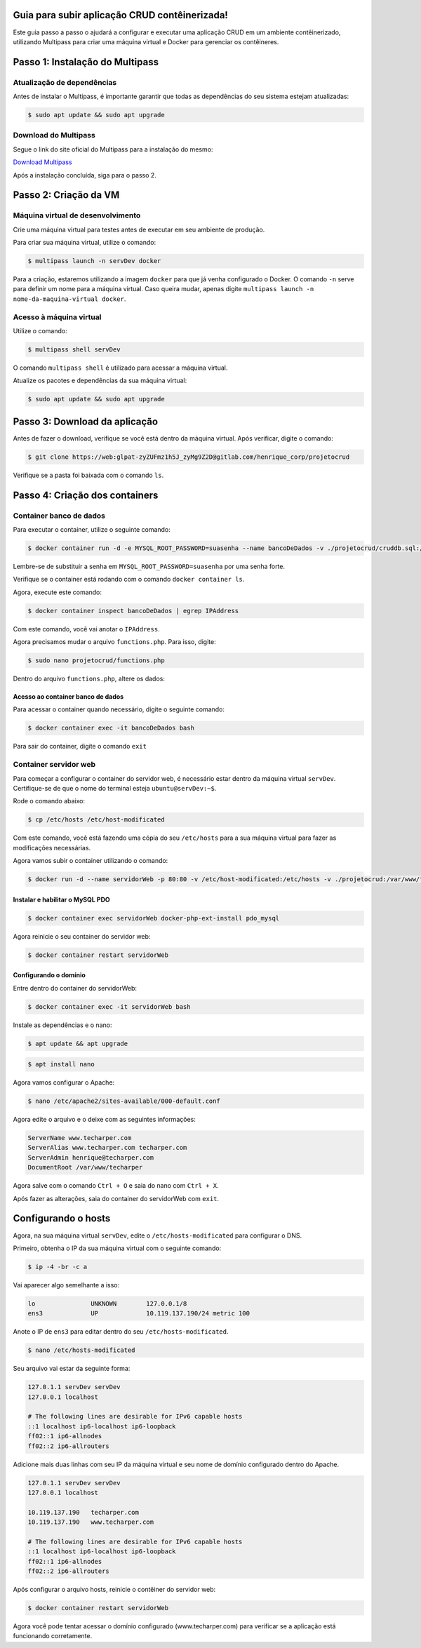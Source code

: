 .. rtd_devops_henrique documentation master file, created by
   sphinx-quickstart on Wed Jun 19 19:56:09 2024.
   You can adapt this file completely to your liking, but it should at least
   contain the root `toctree` directive.

Guia para subir aplicação CRUD contêinerizada!
===============================================

Este guia passo a passo o ajudará a configurar e executar uma aplicação CRUD em um ambiente contêinerizado, utilizando Multipass para criar uma máquina virtual e Docker para gerenciar os contêineres.

Passo 1: Instalação do Multipass
================================

Atualização de dependências 
----------------------------
Antes de instalar o Multipass, é importante garantir que todas as dependências do seu sistema estejam atualizadas:

.. code-block:: rst

   $ sudo apt update && sudo apt upgrade

Download do Multipass
---------------------

Segue o link do site oficial do Multipass para a instalação do mesmo:

`Download Multipass`_

.. _Download Multipass: https://multipass.run/install

Após a instalação concluída, siga para o passo 2.

Passo 2: Criação da VM
=======================

Máquina virtual de desenvolvimento
----------------------------------

Crie uma máquina virtual para testes antes de executar em seu ambiente de produção.

Para criar sua máquina virtual, utilize o comando:

.. code-block:: rst

   $ multipass launch -n servDev docker

Para a criação, estaremos utilizando a imagem ``docker`` para que já venha configurado o Docker. O comando ``-n`` serve para definir um nome para a máquina virtual. Caso queira mudar, apenas digite ``multipass launch -n nome-da-maquina-virtual docker``. 

Acesso à máquina virtual 
------------------------
Utilize o comando: 

.. code-block:: rst

   $ multipass shell servDev

O comando ``multipass shell`` é utilizado para acessar a máquina virtual.

Atualize os pacotes e dependências da sua máquina virtual:


.. code-block:: rst

   $ sudo apt update && sudo apt upgrade
  
Passo 3: Download da aplicação
==============================

Antes de fazer o download, verifique se você está dentro da máquina virtual. Após verificar, digite o comando:

.. code-block:: rst

   $ git clone https://web:glpat-zyZUFmz1h5J_zyMg9Z2D@gitlab.com/henrique_corp/projetocrud

Verifique se a pasta foi baixada com o comando ``ls``.

Passo 4: Criação dos containers
===============================

Container banco de dados
------------------------

Para executar o container, utilize o seguinte comando: 

.. code-block:: rst

   $ docker container run -d -e MYSQL_ROOT_PASSWORD=suasenha --name bancoDeDados -v ./projetocrud/cruddb.sql:/docker-entrypoint-initdb.d/cruddb.sql mysql:8.0-debian

Lembre-se de substituir a senha em ``MYSQL_ROOT_PASSWORD=suasenha`` por uma senha forte.

Verifique se o container está rodando com o comando ``docker container ls``. 

Agora, execute este comando: 

.. code-block:: rst

   $ docker container inspect bancoDeDados | egrep IPAddress

Com este comando, você vai anotar o ``IPAddress``.

Agora precisamos mudar o arquivo ``functions.php``. Para isso, digite:

.. code-block:: rst

   $ sudo nano projetocrud/functions.php

Dentro do arquivo ``functions.php``, altere os dados: 


Acesso ao container banco de dados
~~~~~~~~~~~~~~~~~~~~~~~~~~~~~~~~~~


Para acessar o container quando necessário, digite o seguinte comando:

.. code-block:: rst

   $ docker container exec -it bancoDeDados bash

Para sair do container, digite o comando ``exit``

Container servidor web
----------------------

Para começar a configurar o container do servidor web, é necessário estar dentro da máquina virtual ``servDev``. Certifique-se de que o nome do terminal esteja ``ubuntu@servDev:~$``.

Rode o comando abaixo: 

.. code-block:: rst

   $ cp /etc/hosts /etc/host-modificated

Com este comando, você está fazendo uma cópia do seu ``/etc/hosts`` para a sua máquina virtual para fazer as modificações necessárias.

Agora vamos subir o container utilizando o comando: 

.. code-block:: rst

   $ docker run -d --name servidorWeb -p 80:80 -v /etc/host-modificated:/etc/hosts -v ./projetocrud:/var/www/techarper/ php:8.1-apache

Instalar e habilitar o MySQL PDO
~~~~~~~~~~~~~~~~~~~~~~~~~~~~~~~~

.. code-block:: rst

   $ docker container exec servidorWeb docker-php-ext-install pdo_mysql

Agora reinicie o seu container do servidor web:

.. code-block:: rst

   $ docker container restart servidorWeb

Configurando o domínio 
~~~~~~~~~~~~~~~~~~~~~~

Entre dentro do container do servidorWeb:

.. code-block:: rst

   $ docker container exec -it servidorWeb bash

Instale as dependências e o nano: 

.. code-block:: rst

   $ apt update && apt upgrade


.. code-block:: rst

   $ apt install nano

Agora vamos configurar o Apache:

.. code-block:: rst

   $ nano /etc/apache2/sites-available/000-default.conf

Agora edite o arquivo e o deixe com as seguintes informações: 

.. code-block:: rst

   ServerName www.techarper.com
   ServerAlias www.techarper.com techarper.com
   ServerAdmin henrique@techarper.com
   DocumentRoot /var/www/techarper

Agora salve com o comando ``Ctrl + O`` e saia do nano com ``Ctrl + X``. 

Após fazer as alterações, saia do container do servidorWeb com ``exit``.

Configurando o hosts
====================

Agora, na sua máquina virtual ``servDev``, edite o ``/etc/hosts-modificated`` para configurar o DNS.

Primeiro, obtenha o IP da sua máquina virtual com o seguinte comando: 

.. code-block:: rst

   $ ip -4 -br -c a

Vai aparecer algo semelhante a isso: 

.. code-block:: rst

   lo               UNKNOWN        127.0.0.1/8 
   ens3             UP             10.119.137.190/24 metric 100


Anote o IP de ``ens3`` para editar dentro do seu ``/etc/hosts-modificated``.

.. code-block:: rst

   $ nano /etc/hosts-modificated

Seu arquivo vai estar da seguinte forma: 

.. code-block:: rst

   127.0.1.1 servDev servDev
   127.0.0.1 localhost

   # The following lines are desirable for IPv6 capable hosts
   ::1 localhost ip6-localhost ip6-loopback
   ff02::1 ip6-allnodes
   ff02::2 ip6-allrouters

Adicione mais duas linhas com seu IP da máquina virtual e seu nome de domínio configurado dentro do Apache.


.. code-block:: rst

   127.0.1.1 servDev servDev
   127.0.0.1 localhost

   10.119.137.190   techarper.com   
   10.119.137.190   www.techarper.com

   # The following lines are desirable for IPv6 capable hosts
   ::1 localhost ip6-localhost ip6-loopback
   ff02::1 ip6-allnodes
   ff02::2 ip6-allrouters

Após configurar o arquivo hosts, reinicie o contêiner do servidor web:

.. code-block:: rst
   
   $ docker container restart servidorWeb

Agora você pode tentar acessar o domínio configurado (www.techarper.com) para verificar se a aplicação está funcionando corretamente.


